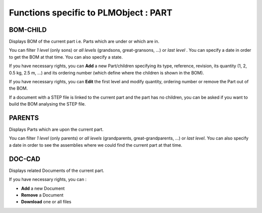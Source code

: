 ========================================================
Functions specific to PLMObject : **PART**
========================================================


BOM-CHILD
========================================================
Displays BOM of the current part i.e. Parts which are under or which are in.

You can filter *1 level* (only sons) or *all levels* (grandsons, great-gransons, ...) or *last level* . You can specify a date in order to get the BOM at that time. You can also specify a state.

If you have necessary rights, you can **Add** a new Part/children specifying its type, reference, revision, its quantity (1, 2, 0.5 kg, 2.5 m, ...) and its ordering number (which define where the children is shown in the BOM).

If you have necessary rights, you can **Edit** the first level and modify quantity, ordering number or remove the Part out of the BOM.

If a document with a STEP file is linked to the current part and the part has no children, you can be asked if you want to build the BOM analysing the STEP file.


PARENTS
========================================================
Displays Parts which are upon the current part.

You can filter *1 level* (only parents) or *all levels* (grandparents, great-grandparents, ...) or *last level*. You can also specify a date in order to see the assemblies where we could find the current part at that time.


DOC-CAD
========================================================
Displays related Documents of the current part.

If you have necessary rights, you can :

* **Add** a new Document

* **Remove** a Document

* **Download** one or all files

